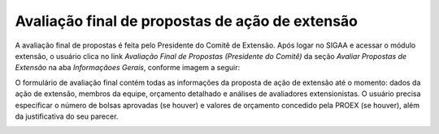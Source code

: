 Avaliação final de propostas de ação de extensão
------------------------------------------------

A avaliação final de propostas é feita pelo Presidente do Comitê de Extensão. Após logar no SIGAA e acessar o módulo
extensão, o usuário clica no link *Avaliação Final de Propostas (Presidente do Comitê)* da seção *Avaliar Propostas de Extensão*
na aba *Informaçãoes Gerais*, conforme imagem a seguir:

.. image:: /_static/img/extensao/avaliacao-final/avaliacao-final.png

.. only:: html

    O sistema carrega uma página de busca de ações de extensão. O usuário preenche os dados da seção *Buscar Ações de Extensão*
    e clica no botão *Buscar* para carregar ações pendentes de avaliação final pelo Presidente do Comitê. O usuário
    então clica no botão |seta_direita| *Avaliar Ação de Extensão*:

.. only:: latex

    O sistema carrega uma página de busca de ações de extensão. O usuário preenche os dados da seção *Buscar Ações de Extensão*
    e clica no botão *Buscar* para carregar ações pendentes de avaliação final pelo Presidente do Comitê. O usuário
    então clica no botão |seta_direita_pdf| *Avaliar Ação de Extensão*:

.. image:: /_static/img/extensao/avaliacao-final/avaliar-acao.png

O formulário de avaliação final contém todas as informações da proposta de ação de extensão até
o momento: dados da ação de extensão, membros da equipe, orçamento detalhado e análises de avaliadores extensionistas.
O usuário precisa especificar o número de bolsas aprovadas (se houver) e valores de orçamento concedido pela PROEX (se houver),
além da justificativa do seu parecer.

.. image:: /_static/img/extensao/avaliacao-final/avaliacao-final-form1.png

.. image:: /_static/img/extensao/avaliacao-final/avaliacao-final-form2.png

.. image:: /_static/img/extensao/avaliacao-final/avaliacao-final-form3.png

.. raw:: latex

    \newpage

